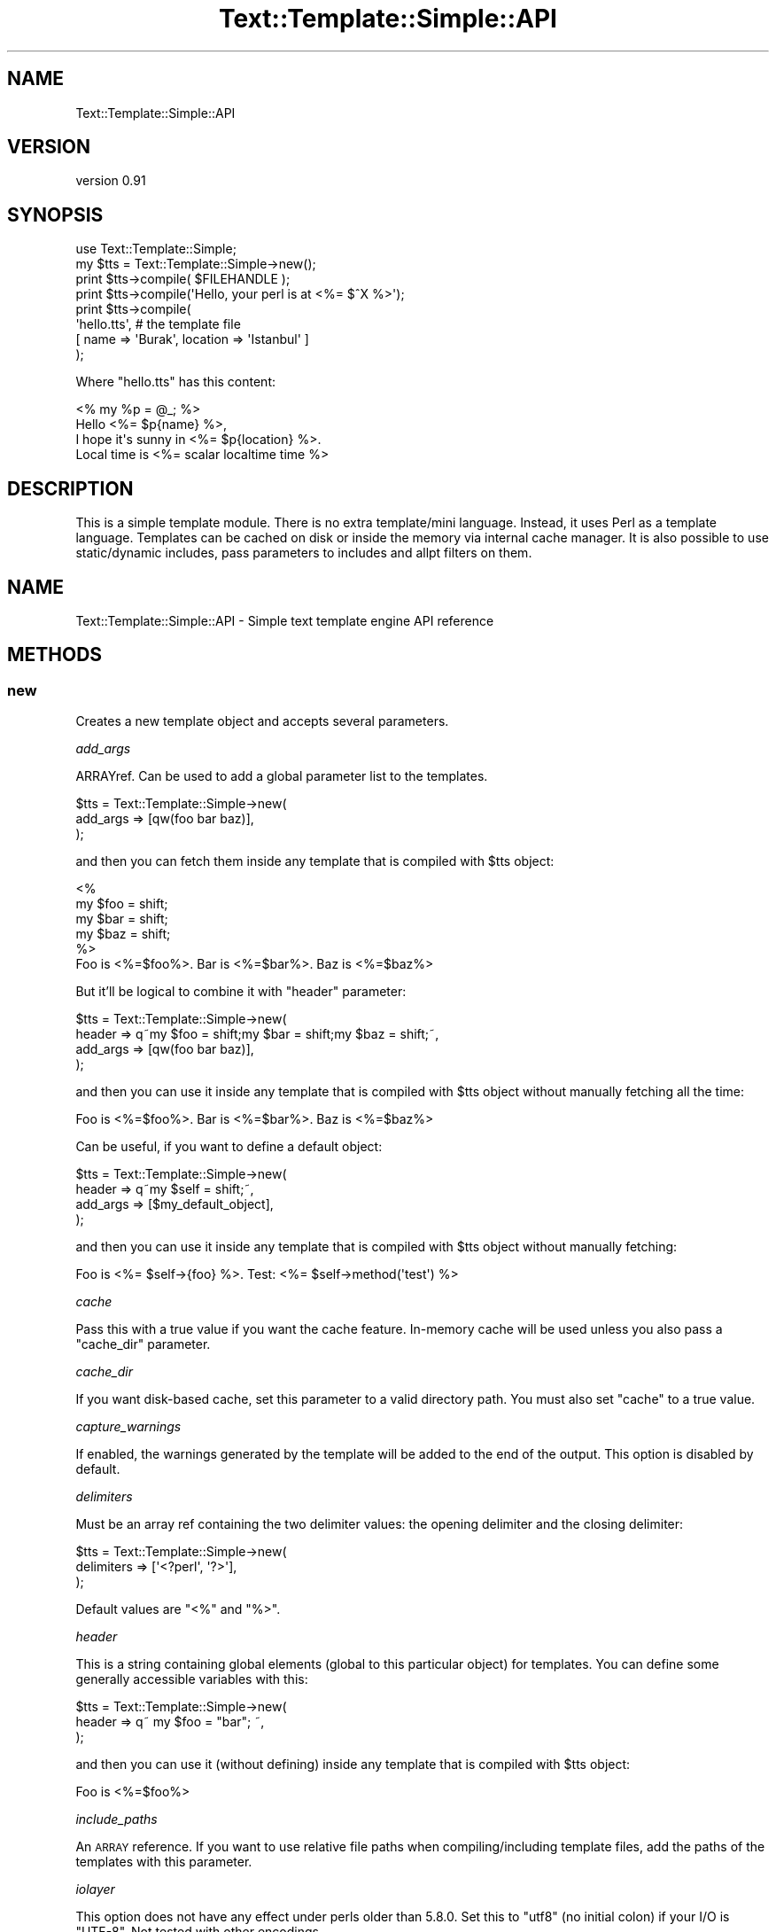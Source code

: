 .\" Automatically generated by Pod::Man 4.14 (Pod::Simple 3.40)
.\"
.\" Standard preamble:
.\" ========================================================================
.de Sp \" Vertical space (when we can't use .PP)
.if t .sp .5v
.if n .sp
..
.de Vb \" Begin verbatim text
.ft CW
.nf
.ne \\$1
..
.de Ve \" End verbatim text
.ft R
.fi
..
.\" Set up some character translations and predefined strings.  \*(-- will
.\" give an unbreakable dash, \*(PI will give pi, \*(L" will give a left
.\" double quote, and \*(R" will give a right double quote.  \*(C+ will
.\" give a nicer C++.  Capital omega is used to do unbreakable dashes and
.\" therefore won't be available.  \*(C` and \*(C' expand to `' in nroff,
.\" nothing in troff, for use with C<>.
.tr \(*W-
.ds C+ C\v'-.1v'\h'-1p'\s-2+\h'-1p'+\s0\v'.1v'\h'-1p'
.ie n \{\
.    ds -- \(*W-
.    ds PI pi
.    if (\n(.H=4u)&(1m=24u) .ds -- \(*W\h'-12u'\(*W\h'-12u'-\" diablo 10 pitch
.    if (\n(.H=4u)&(1m=20u) .ds -- \(*W\h'-12u'\(*W\h'-8u'-\"  diablo 12 pitch
.    ds L" ""
.    ds R" ""
.    ds C` ""
.    ds C' ""
'br\}
.el\{\
.    ds -- \|\(em\|
.    ds PI \(*p
.    ds L" ``
.    ds R" ''
.    ds C`
.    ds C'
'br\}
.\"
.\" Escape single quotes in literal strings from groff's Unicode transform.
.ie \n(.g .ds Aq \(aq
.el       .ds Aq '
.\"
.\" If the F register is >0, we'll generate index entries on stderr for
.\" titles (.TH), headers (.SH), subsections (.SS), items (.Ip), and index
.\" entries marked with X<> in POD.  Of course, you'll have to process the
.\" output yourself in some meaningful fashion.
.\"
.\" Avoid warning from groff about undefined register 'F'.
.de IX
..
.nr rF 0
.if \n(.g .if rF .nr rF 1
.if (\n(rF:(\n(.g==0)) \{\
.    if \nF \{\
.        de IX
.        tm Index:\\$1\t\\n%\t"\\$2"
..
.        if !\nF==2 \{\
.            nr % 0
.            nr F 2
.        \}
.    \}
.\}
.rr rF
.\" ========================================================================
.\"
.IX Title "Text::Template::Simple::API 3"
.TH Text::Template::Simple::API 3 "2018-12-25" "perl v5.32.0" "User Contributed Perl Documentation"
.\" For nroff, turn off justification.  Always turn off hyphenation; it makes
.\" way too many mistakes in technical documents.
.if n .ad l
.nh
.SH "NAME"
Text::Template::Simple::API
.SH "VERSION"
.IX Header "VERSION"
version 0.91
.SH "SYNOPSIS"
.IX Header "SYNOPSIS"
.Vb 8
\&   use Text::Template::Simple;
\&   my $tts = Text::Template::Simple\->new();
\&   print $tts\->compile( $FILEHANDLE );
\&   print $tts\->compile(\*(AqHello, your perl is at <%= $^X %>\*(Aq);
\&   print $tts\->compile(
\&            \*(Aqhello.tts\*(Aq, # the template file
\&            [ name => \*(AqBurak\*(Aq, location => \*(AqIstanbul\*(Aq ]
\&         );
.Ve
.PP
Where \f(CW\*(C`hello.tts\*(C'\fR has this content:
.PP
.Vb 4
\&   <% my %p = @_; %>
\&   Hello <%= $p{name} %>,
\&   I hope it\*(Aqs sunny in <%= $p{location} %>.
\&   Local time is <%= scalar localtime time %>
.Ve
.SH "DESCRIPTION"
.IX Header "DESCRIPTION"
This is a simple template module. There is no extra template/mini 
language. Instead, it uses Perl as a template language. Templates
can be cached on disk or inside the memory via internal cache 
manager. It is also possible to use static/dynamic includes,
pass parameters to includes and allpt filters on them.
.SH "NAME"
Text::Template::Simple::API \- Simple text template engine API reference
.SH "METHODS"
.IX Header "METHODS"
.SS "new"
.IX Subsection "new"
Creates a new template object and accepts several parameters.
.PP
\fIadd_args\fR
.IX Subsection "add_args"
.PP
ARRAYref. Can be used to add a global parameter list to the templates.
.PP
.Vb 3
\&   $tts = Text::Template::Simple\->new(
\&      add_args => [qw(foo bar baz)],
\&   );
.Ve
.PP
and then you can fetch them inside any template that is compiled with 
\&\f(CW$tts\fR object:
.PP
.Vb 6
\&   <%
\&      my $foo = shift;
\&      my $bar = shift;
\&      my $baz = shift;
\&   %>
\&   Foo is <%=$foo%>. Bar is <%=$bar%>. Baz is <%=$baz%>
.Ve
.PP
But it'll be logical to combine it with \f(CW\*(C`header\*(C'\fR parameter:
.PP
.Vb 4
\&   $tts = Text::Template::Simple\->new(
\&      header   => q~my $foo = shift;my $bar = shift;my $baz = shift;~,
\&      add_args => [qw(foo bar baz)],
\&   );
.Ve
.PP
and then you can use it inside any template that is compiled with 
\&\f(CW$tts\fR object without manually fetching all the time:
.PP
.Vb 1
\&   Foo is <%=$foo%>. Bar is <%=$bar%>. Baz is <%=$baz%>
.Ve
.PP
Can be useful, if you want to define a default object:
.PP
.Vb 4
\&   $tts = Text::Template::Simple\->new(
\&      header   => q~my $self = shift;~,
\&      add_args => [$my_default_object],
\&   );
.Ve
.PP
and then you can use it inside any template that is compiled with 
\&\f(CW$tts\fR object without manually fetching:
.PP
.Vb 1
\&   Foo is <%= $self\->{foo} %>. Test: <%= $self\->method(\*(Aqtest\*(Aq) %>
.Ve
.PP
\fIcache\fR
.IX Subsection "cache"
.PP
Pass this with a true value if you want the cache feature.
In-memory cache will be used unless you also pass a \*(L"cache_dir\*(R"
parameter.
.PP
\fIcache_dir\fR
.IX Subsection "cache_dir"
.PP
If you want disk-based cache, set this parameter to a valid
directory path. You must also set \*(L"cache\*(R" to a true value.
.PP
\fIcapture_warnings\fR
.IX Subsection "capture_warnings"
.PP
If enabled, the warnings generated by the template will be added to the end
of the output. This option is disabled by default.
.PP
\fIdelimiters\fR
.IX Subsection "delimiters"
.PP
Must be an array ref containing the two delimiter values: 
the opening delimiter and the closing delimiter:
.PP
.Vb 3
\&   $tts = Text::Template::Simple\->new(
\&      delimiters => [\*(Aq<?perl\*(Aq, \*(Aq?>\*(Aq],
\&   );
.Ve
.PP
Default values are \f(CW\*(C`<%\*(C'\fR and \f(CW\*(C`%>\*(C'\fR.
.PP
\fIheader\fR
.IX Subsection "header"
.PP
This is a string containing global elements (global to this particular
object) for templates. You can define some generally accessible variables
with this:
.PP
.Vb 3
\&   $tts = Text::Template::Simple\->new(
\&      header => q~ my $foo = "bar"; ~,
\&   );
.Ve
.PP
and then you can use it (without defining) inside any template that 
is compiled with \f(CW$tts\fR object:
.PP
.Vb 1
\&   Foo is <%=$foo%>
.Ve
.PP
\fIinclude_paths\fR
.IX Subsection "include_paths"
.PP
An \s-1ARRAY\s0 reference. If you want to use relative file paths when
compiling/including template files, add the paths of the templates with
this parameter.
.PP
\fIiolayer\fR
.IX Subsection "iolayer"
.PP
This option does not have any effect under perls older than \f(CW5.8.0\fR.
Set this to \f(CW\*(C`utf8\*(C'\fR (no initial colon) if your I/O is \f(CW\*(C`UTF\-8\*(C'\fR. 
Not tested with other encodings.
.PP
\fImonolith\fR
.IX Subsection "monolith"
.PP
Controls the behavior when using includes. If this is enabled, the template
and all it's includes will be compiled into a single document. If \f(CW\*(C`monolith\*(C'\fR
is disabled, then the includes will be compiled individually into separate
documents.
.PP
If you need to pass the main template variables (\f(CW\*(C`my\*(C'\fR vars) into dynamic
includes, then you need to enable this option. However, if you are using the
cache, then the included templates will not be updated automatically.
.PP
\&\f(CW\*(C`monolith\*(C'\fR is disabled by default.
.PP
\fIpre_chomp\fR
.IX Subsection "pre_chomp"
.PP
.Vb 7
\&   use Text::Template::Simple::Constants qw( :chomp );
\&   $pre = CHOMP_NONE; # no chomp
\&   $pre = CHOMP_ALL;  # remove all whitespace
\&   $pre = COLLAPSE_ALL; # replace all ws with a single space
\&   $tts = Text::Template::Simple\->new(
\&      pre_chomp => $pre,
\&   );
.Ve
.PP
\fIpost_chomp\fR
.IX Subsection "post_chomp"
.PP
.Vb 7
\&   use Text::Template::Simple::Constants qw( :chomp );
\&   $post = CHOMP_NONE; # no chomp
\&   $post = CHOMP_ALL;  # remove all whitespace
\&   $post = COLLAPSE_ALL; # replace all ws with a single space
\&   $tts = Text::Template::Simple\->new(
\&      post_chomp => $post,
\&   );
.Ve
.PP
\fIsafe\fR
.IX Subsection "safe"
.PP
Set this to a true value if you want to execute the template
code in a safe compartment. Disabled by default and highly 
experimental. This option can also disable some template 
features.
.PP
If you want to enable some unsafe conditions, you have to define 
\&\f(CW\*(C`Text::Template::Simple::Compiler::Safe::permit\*(C'\fR sub in
your controller code and return a list of permitted opcodes
inside that sub:
.PP
.Vb 4
\&   sub Text::Template::Simple::Compiler::Safe::permit {
\&      my $class = shift;
\&      return qw(:default :subprocess); # enable backticks and system
\&   }
.Ve
.PP
If this is not enough for you, you can define the safe compartment
all by yourself by defining 
\&\f(CW\*(C`Text::Template::Simple::Compiler::Safe::object\*(C'\fR:
.PP
.Vb 6
\&   sub Text::Template::Simple::Compiler::Safe::object {
\&      require Safe;
\&      my $safe = Safe\->new(\*(AqText::Template::Simple::Dummy\*(Aq);
\&      $safe\->permit(\*(Aq:browse\*(Aq);
\&      return $safe;
\&   }
.Ve
.PP
\&\f(CW\*(C`:default\*(C'\fR, \f(CW\*(C`require\*(C'\fR and \f(CW\*(C`caller\*(C'\fR are enabled opcodes, unless you 
define your own. You have to disable \f(CW\*(C`strict\*(C'\fR option
to disable \f(CW\*(C`require\*(C'\fR opcode. Disabling \f(CW\*(C`caller\*(C'\fR will also make
your \f(CW\*(C`require\*(C'\fR/\f(CW\*(C`use\*(C'\fR calls die in perl 5.9.5 and later.
.PP
See Safe and especially Opcode for opcode lists and 
other details.
.PP
\fIstack\fR
.IX Subsection "stack"
.PP
This option enables caller stack tracing for templates. The generated
list is sent to \f(CW\*(C`warn\*(C'\fR. So, it is possible to capture
this data with a signal handler. See Text::Template::Simple::Caller
for available options.
.PP
It is also possible to send the output to the template output buffer, if you
append \f(CW\*(C`:buffer\*(C'\fR to the type of the \f(CW\*(C`stack\*(C'\fR option:
.PP
.Vb 3
\&   $tts = Text::Template::Simple\->new(
\&      stack => \*(Aqstring:buffer\*(Aq,
\&   );
.Ve
.PP
\&\f(CW\*(C`html_comment\*(C'\fR is the same as \f(CW\*(C`string\*(C'\fR except that it also includes \s-1HTML\s0
comment markers. \f(CW\*(C`text_table\*(C'\fR needs the optional module \f(CW\*(C`Text::Table\*(C'\fR.
.PP
This option is also available to all templates as a function named
\&\f(CW\*(C`stack\*(C'\fR for individual stack dumping. See Text::Template::Simple::Dummy
for more information.
.PP
\fIstrict\fR
.IX Subsection "strict"
.PP
If has a true value, the template will be compiled under strict.
Enabled by default.
.PP
\fItaint_mode\fR
.IX Subsection "taint_mode"
.PP
You need to run your template controller with the \f(CW\*(C`\-T\*(C'\fR flag enabled. Then
you can set various taint mode options.
.PP
.Vb 3
\&   use Text::Template::Simple::Constants qw(:taint);
\&   my $tmode = TAINT_CHECK_FH_READ;
\&   my $restrict = Text::Template::Simple\->new( taint_mode => $tmode );
.Ve
.PP
With the \f(CW\*(C`:taint\*(C'\fR key, you'll get access to these constants (bitwise flags):
.PP
.Vb 3
\&   TAINT_CHECK_NORMAL    * Default
\&   TAINT_CHECK_WINDOWS   Some tests are disabled under Windows OS. Enable them
\&   TAINT_CHECK_FH_READ   FH must only be readable by the current user
.Ve
.PP
To have a more strict taint test:
.PP
.Vb 1
\&   $tmode = TAINT_CHECK_FH_READ | TAINT_CHECK_WINDOWS;
.Ve
.PP
However, note that this'll cause failures unless file mode is \f(CW600\fR. And it
will cause failures on Windows.
.PP
\fIverbose_errors\fR
.IX Subsection "verbose_errors"
.PP
If enabled, you'll get both the parsed structure and a tidied version of it in
the error messages. Disabled by default.
.PP
\fIwarn_ids\fR
.IX Subsection "warn_ids"
.PP
If enabled, the module will warn you about compile steps using 
template ids. You must both enable this and the cache. If
cache is disabled, no warnings will be generated.
.SS "compile \s-1DATA\s0 [, \s-1FILL_IN_PARAM, OPTIONS\s0]"
.IX Subsection "compile DATA [, FILL_IN_PARAM, OPTIONS]"
Compiles the template you have passed and manages template cache,
if you've enabled cache feature. Then it returns the compiled template.
Accepts three different types of data as the first parameter; 
a reference to a filehandle (\f(CW\*(C`GLOB\*(C'\fR), a string or a file path 
(path to the template file).
.PP
\fIFirst parameter (\s-1DATA\s0)\fR
.IX Subsection "First parameter (DATA)"
.PP
The first parameter can take four different values; a filehandle,
a string, a file path or explicit type definition via an \s-1ARRAY\s0 reference.
Distinguishing filehandles are easy, since
they'll be passed as a reference (but see the bareword issue below).
So, the only problem is distinguishing strings and file paths. 
\&\f(CW\*(C`compile\*(C'\fR first checks if the string length is equal or less than
255 characters and then tests if a file with this name exists. If
all these tests fail, the string will be treated as the template 
text.
.PP
File paths
.IX Subsection "File paths"
.PP
You can pass a file path as the first parameter:
.PP
.Vb 1
\&   $text = $tts\->compile(\*(Aq/my/templates/test.tts\*(Aq);
.Ve
.PP
Strings
.IX Subsection "Strings"
.PP
You can pass a string as the first parameter:
.PP
.Vb 5
\&   $text = $tts\->compile(q~
\&   <%for my $i (0..10) {%>
\&      counting <%=$i%>...
\&   <%}%>
\&   ~);
.Ve
.PP
Filehandles
.IX Subsection "Filehandles"
.PP
\&\f(CW\*(C`GLOB\*(C'\fRs must be passed as a reference. If you are using bareword 
filehandles, be sure to pass it's reference or it'll be treated as a 
file path and your code will probably \f(CW\*(C`die\*(C'\fR:
.PP
.Vb 4
\&   open MYHANDLE, \*(Aq/path/to/foo.tts\*(Aq or die "Error: $!";
\&   $text = $tts\->compile(\e*MYHANDLE); # RIGHT.
\&   $text = $tts\->compile( *MYHANDLE); # WRONG. Recognized as a file path
\&   $text = $tts\->compile(  MYHANDLE); # WRONG. Ditto. Dies under strict
.Ve
.PP
or use the standard \f(CW\*(C`IO::File\*(C'\fR module:
.PP
.Vb 4
\&   use IO::File;
\&   my $fh = IO::File\->new;
\&   $fh\->open(\*(Aq/path/to/foo.tts\*(Aq, \*(Aqr\*(Aq) or die "Error: $!";
\&   $text = $tts\->compile($fh);
.Ve
.PP
or you can use lexicals inside \f(CW\*(C`open\*(C'\fR if you don't care about 
compatibility with older perl:
.PP
.Vb 2
\&   open my $fh, \*(Aq/path/to/foo.tts\*(Aq or die "Error: $!";
\&   $text = $tts\->compile($fh);
.Ve
.PP
Filehandles will \fBnot\fR be closed.
.PP
Explicit Types
.IX Subsection "Explicit Types"
.PP
Pass an arrayref containing the type and the parameter to disable guessing
and forcing the type:
.PP
.Vb 3
\&   $text = $tts\->compile( [ FILE   => \*(Aq/path/to/my.tts\*(Aq] );
\&   $text = $tts\->compile( [ GLOB   => \e*MYHANDLE] );
\&   $text = $tts\->compile( [ STRING => \*(AqI am running under <%= $] %>\*(Aq] );
.Ve
.PP
Type can be one of these: \f(CW\*(C`FILE\*(C'\fR, \f(CW\*(C`GLOB\*(C'\fR, \f(CW\*(C`STRING\*(C'\fR.
.PP
\fI\s-1FILL_IN_PARAM\s0\fR
.IX Subsection "FILL_IN_PARAM"
.PP
An arrayref. Everything inside this will be accessible from the 
usual  \f(CW@_\fR array inside templates.
.PP
\fI\s-1OPTIONS\s0\fR
.IX Subsection "OPTIONS"
.PP
A hashref. Several template specific options can be set with
this parameter.
.PP
id
.IX Subsection "id"
.PP
Controls the cache id generation. Can be useful, if you want to 
pass your own template id. If false or set to \f(CW\*(C`AUTO\*(C'\fR, internal
mechanisms will be used to generate template keys.
.PP
map_keys
.IX Subsection "map_keys"
.PP
This will change the compiler behavior. If you enable this,
you can construct templates like this:
.PP
.Vb 1
\&   This is "<%foo%>", that is "<%bar%>" and the other is "<%baz%>"
.Ve
.PP
i.e.: only  the key names can be used instead of perl constructs.
and as you can see, "\f(CW\*(C`<%\*(C'\fR\*(L" is used instead of \*(R"\f(CW\*(C`<%=\*(C'\fR". 
\&\f(CW\*(C`map_keys\*(C'\fR also disables usage of perl constructs. Only bare words 
can be used and you don't have to \fIfetch\fR parameters via \f(CW@_\fR 
inside the template. Here is an example:
.PP
.Vb 12
\&   $text = $tts\->compile(
\&            q~This is "<%foo%>", that is "<%bar%>" 
\&              and the other is "<%baz%>"~,
\&            [
\&               foo => "blah 1",
\&               bar => "blah 2",
\&               baz => "blah 3",
\&            ],
\&            {
\&               map_keys => 1
\&            },
\&   );
.Ve
.PP
Can be good (and simple) for compiling i18n texts. If you don't use 
\&\f(CW\*(C`map_keys\*(C'\fR, the above code must be written as:
.PP
.Vb 9
\&   $text = $tts\->compile(
\&            q~<%my(%l) = @_%>This is "<%=$l{foo}%>", that is "<%=$l{bar}%>" 
\&              and the other is "<%=$l{baz}%>"~,
\&            [
\&               foo => "blah 1",
\&               bar => "blah 2",
\&               baz => "blah 3",
\&            ],
\&   );
.Ve
.PP
If \f(CW\*(C`map_keys\*(C'\fR is set to 'init', then the uninitialized values 
will be initialized to an empty string. But beware; \f(CW\*(C`init\*(C'\fR may cloak 
template errors. It'll silence \fIuninitialized\fR warnings, but
can also make it harder to detect template errors.
.PP
If \f(CW\*(C`map_keys\*(C'\fR is set to 'check', then the compiler will check for
the key's existence and check if it is defined or not.
.PP
chkmt
.IX Subsection "chkmt"
.PP
If you are using file templates (i.e.: not \s-1FH\s0 or not string) and you 
set this to a true value, modification time of templates will be checked
and compared for template change.
.SS "cache"
.IX Subsection "cache"
Returns the Text::Template::Simple::Cache object.
.SS "io"
.IX Subsection "io"
Returns the Text::Template::Simple::IO object.
.SS "connector"
.IX Subsection "connector"
Returns the class name of the supplied connector.
.SS "class_id"
.IX Subsection "class_id"
Returns a class identifier.
.SH "CLASS METHODS"
.IX Header "CLASS METHODS"
These are all global (i.e.: not local to any particular object).
.SS "\s-1DEBUG\s0"
.IX Subsection "DEBUG"
Used to enable/disable debugging. Debug information 
is generated as warnings:
.PP
.Vb 3
\&   Text::Template::Simple\->DEBUG(1); # enable
\&   Text::Template::Simple\->DEBUG(0); # disable
\&   Text::Template::Simple\->DEBUG(2); # more verbose
.Ve
.PP
\&\f(CW\*(C`DEBUG\*(C'\fR is disabled by default.
.SS "\s-1DIGEST\s0"
.IX Subsection "DIGEST"
Returns the digester object:
.PP
.Vb 2
\&   $digester = Text::Template::Simple\->DIGEST;
\&   print $digester\->add($data)\->hexdigest;
.Ve
.SH "CACHE MANAGER"
.IX Header "CACHE MANAGER"
Cache manager has two working modes. It can use disk files or
memory for the storage. Memory based cache is far more faster
than disk cache.
.PP
The template text is first parsed and compiled into an anonymous
perl sub source. Then an unique key is generated from your source 
data (you can by-pass key generation phase if you supply your own id 
parameter).
.PP
If in-memory cache is used, the perl source will be 
compiled into an anonymous sub inside the in-memory cache hash
and this compiled version will be used instead of continiously
parsing/compiling the same template.
.PP
If disk cache is used, a template file with the "\f(CW\*(C`.tts.cache\*(C'\fR"
extension will be generated on the disk.
.PP
Using cache is recommended under persistent environments like 
\&\f(CW\*(C`mod_perl\*(C'\fR and \f(CW\*(C`PerlEx\*(C'\fR.
.PP
In-memory cache can use two or three times more space than disk-cache, 
but it is far more faster than disk cache. Disk cache can also be slower
than no-cache for small templates, since there is a little overhead 
when generating unique keys with the \*(L"\s-1DIGESTER\*(R"\s0 and also there will
be a disk I/O. There is a modification time check option for disk
based templates (see compile).
.SH "DIGESTER"
.IX Header "DIGESTER"
Cache keys are generated with one of these modules:
.PP
.Vb 7
\&   Digest::SHA
\&   Digest::SHA1
\&   Digest::SHA2
\&   Digest::SHA::PurePerl
\&   Digest::MD5
\&   MD5
\&   Digest::Perl::MD5
.Ve
.PP
\&\s-1SHA\s0 algorithm seems to be more reliable for key generation, but
md5 is widely available and \f(CW\*(C`Digest::MD5\*(C'\fR is in \s-1CORE.\s0
.SH "FUNCTIONS"
.IX Header "FUNCTIONS"
.SS "tts [ \s-1NEW_ARGS,\s0 ] \s-1COMPILE_ARGS\s0"
.IX Subsection "tts [ NEW_ARGS, ] COMPILE_ARGS"
This function is a wrapper around the Text::Template::Simple object. It
creates it's own temporary object behind the scenes and can be used for
quick Perl one-liners for example. Using this function other than testing is
not recommended.
.PP
\&\f(CW\*(C`NEW_ARGS\*(C'\fR is optional and must be a hashref containing the parameters to
\&\*(L"new\*(R". \f(CW\*(C`COMPILE_ARGS\*(C'\fR is a list and everything it contains will be passed
to the \*(L"compile\*(R" method.
.PP
It is possible to import this function to your namespace:
.PP
.Vb 3
\&   use Text::Template::Simple qw( tts );
\&   print tts("<%= scalar localtime time %>");
\&   print tts( { strict => 1 }, "<%= scalar localtime time %>");
.Ve
.SH "CAVEATS"
.IX Header "CAVEATS"
Taint checking on filehandles have limited tests under Windows. Since file
permission is always \f(CW0666\fR, g\-o read & g\-o write tests are disabled under
Windows and g\-o read taint checking is also disabled by default on all
platforms. However, it is possible to force to enable those. See taint_mode
for more information.
.PP
\&\f(CW\*(C`monolith\*(C'\fR option can not be used with interpolated includes. You'll need to
use the \f(CW\*(C`SHARE\*(C'\fR commad instead to explicitly share variables with includes.
.SH "SEE ALSO"
.IX Header "SEE ALSO"
Text::Template::Simple.
.SH "AUTHOR"
.IX Header "AUTHOR"
Burak Gursoy <burak@cpan.org>
.SH "COPYRIGHT AND LICENSE"
.IX Header "COPYRIGHT AND LICENSE"
This software is copyright (c) 2004 by Burak Gursoy.
.PP
This is free software; you can redistribute it and/or modify it under
the same terms as the Perl 5 programming language system itself.
